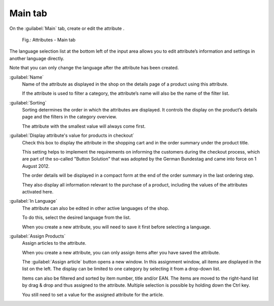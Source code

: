 ﻿Main tab
========

On the :guilabel:`Main` tab, create or edit the attribute .

.. figure:: ../../media/screenshots/oxbafg01.png
   :alt: Attributes - Main tab
   :class: with-shadow
   :width: 650

   Fig.: Attributes - Main tab

The language selection list at the bottom left of the input area allows you to edit attribute’s information and settings in another language directly.

Note that you can only change the language after the attribute has been created.

:guilabel:`Name`
   Name of the attribute as displayed in the shop on the details page of a product using this attribute.

   If the attribute is used to filter a category, the attribute’s name will also be the name of the filter list.

:guilabel:`Sorting`
   Sorting determines the order in which the attributes are displayed. It controls the display on the product’s details page and the filters in the category overview.

   The attribute with the smallest value will always come first.

:guilabel:`Display attribute's value for products in checkout`
   Check this box to display the attribute in the shopping cart and in the order summary under the product title.

   This setting helps to implement the requirements on informing the customers during the checkout process, which are part of the so-called \"Button Solution\" that was adopted by the German Bundestag and came into force on 1 August 2012.

   The order details will be displayed in a compact form at the end of the order summary in the last ordering step.

   They also display all information relevant to the purchase of a product, including the values of the attributes activated here.

:guilabel:`In Language`
   The attribute can also be edited in other active languages of the shop.

   To do this, select the desired language from the list.

   When you create a new attribute, you will need to save it first before selecting a language.

:guilabel:`Assign Products`
  Assign articles to the attribute.

  When you create a new attribute, you can only assign items after you have saved the attribute.

  The :guilabel:`Assign article` button opens a new window. In this assignment window, all items are displayed in the list on the left. The display can be limited to one category by selecting it from a drop-down list.

  Items can also be filtered and sorted by item number, title and/or EAN. The items are moved to the right-hand list by drag \& drop and thus assigned to the attribute. Multiple selection is possible by holding down the Ctrl key.

  You still need to set a value for the assigned attribute for the article.

.. seealso::

   * :ref:`setup/attributes/attributes:Enabling filtering with attribute values`
   * :doc:`Products - Selection tab <../products/selection-tab>`


.. Intern: oxbafg, Status:, F1: attribute_main.html